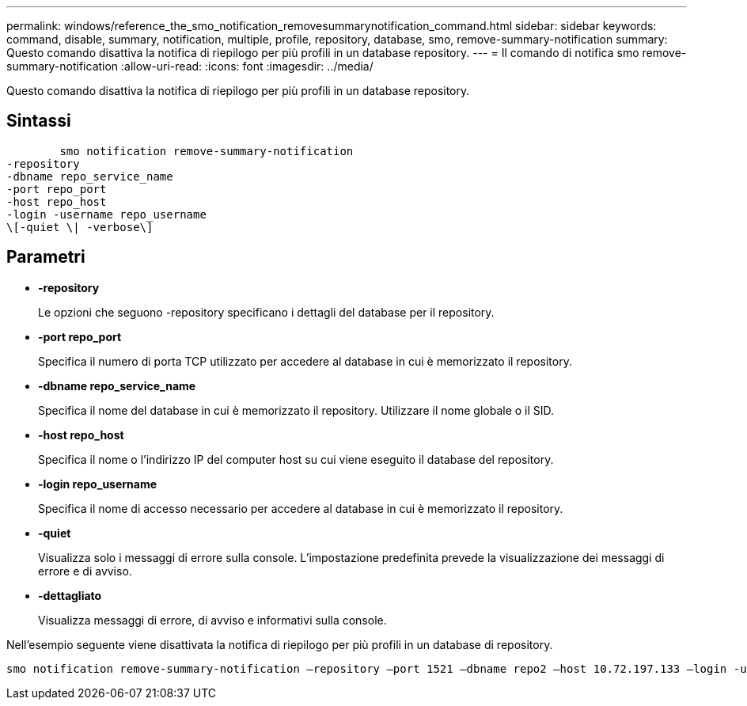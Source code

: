 ---
permalink: windows/reference_the_smo_notification_removesummarynotification_command.html 
sidebar: sidebar 
keywords: command, disable, summary, notification, multiple, profile, repository, database, smo, remove-summary-notification 
summary: Questo comando disattiva la notifica di riepilogo per più profili in un database repository. 
---
= Il comando di notifica smo remove-summary-notification
:allow-uri-read: 
:icons: font
:imagesdir: ../media/


[role="lead"]
Questo comando disattiva la notifica di riepilogo per più profili in un database repository.



== Sintassi

[listing]
----

        smo notification remove-summary-notification
-repository
-dbname repo_service_name
-port repo_port
-host repo_host
-login -username repo_username
\[-quiet \| -verbose\]
----


== Parametri

* *-repository*
+
Le opzioni che seguono -repository specificano i dettagli del database per il repository.

* *-port repo_port*
+
Specifica il numero di porta TCP utilizzato per accedere al database in cui è memorizzato il repository.

* *-dbname repo_service_name*
+
Specifica il nome del database in cui è memorizzato il repository. Utilizzare il nome globale o il SID.

* *-host repo_host*
+
Specifica il nome o l'indirizzo IP del computer host su cui viene eseguito il database del repository.

* *-login repo_username*
+
Specifica il nome di accesso necessario per accedere al database in cui è memorizzato il repository.

* *-quiet*
+
Visualizza solo i messaggi di errore sulla console. L'impostazione predefinita prevede la visualizzazione dei messaggi di errore e di avviso.

* *-dettagliato*
+
Visualizza messaggi di errore, di avviso e informativi sulla console.



Nell'esempio seguente viene disattivata la notifica di riepilogo per più profili in un database di repository.

[listing]
----

smo notification remove-summary-notification –repository –port 1521 –dbname repo2 –host 10.72.197.133 –login -username oba5
----
